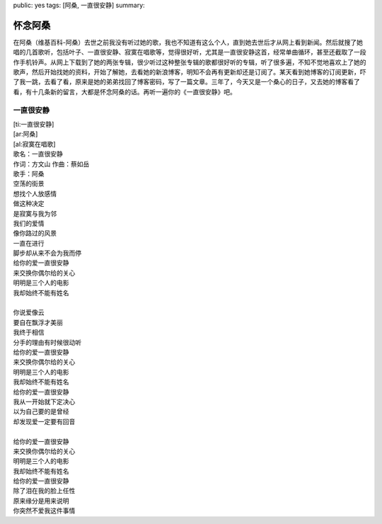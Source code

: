public: yes
tags: [阿桑, 一直很安静]
summary: 

怀念阿桑
========

在阿桑（维基百科-阿桑）去世之前我没有听过她的歌，我也不知道有这么个人，直到她去世后才从网上看到新闻。然后就搜了她唱的几首歌听，包括叶子、一直很安静、寂寞在唱歌等，觉得很好听，尤其是一直很安静这首，经常单曲循环，甚至还截取了一段作手机铃声。从网上下载到了她的两张专辑，很少听过这种整张专辑的歌都很好听的专辑，听了很多遍，不知不觉地喜欢上了她的歌声，然后开始找她的资料，开始了解她，去看她的新浪博客，明知不会再有更新却还是订阅了。某天看到她博客的订阅更新，吓了我一跳，去看了看，原来是她的弟弟找回了博客密码，写了一篇文章。三年了，今天又是一个桑心的日子，又去她的博客看了看，有十几条新的留言，大都是怀念阿桑的话。再听一遍你的《一直很安静》吧。


一直很安静
-----------

| [ti:一直很安静] 
| [ar:阿桑] 
| [al:寂寞在唱歌] 
| 歌名：一直很安静
| 作词：方文山 作曲：蔡如岳
| 歌手：阿桑

| 空荡的街景
| 想找个人放感情
| 做这种决定
| 是寂寞与我为邻
| 我们的爱情
| 像你路过的风景
| 一直在进行
| 脚步却从来不会为我而停
| 给你的爱一直很安静
| 来交换你偶尔给的关心
| 明明是三个人的电影
| 我却始终不能有姓名
| 
| 你说爱像云
| 要自在飘浮才美丽
| 我终于相信
| 分手的理由有时候很动听
| 给你的爱一直很安静
| 来交换你偶尔给的关心
| 明明是三个人的电影
| 我却始终不能有姓名
| 给你的爱一直很安静
| 我从一开始就下定决心
| 以为自己要的是曾经
| 却发现爱一定要有回音
| 
| 给你的爱一直很安静
| 来交换你偶尔给的关心
| 明明是三个人的电影
| 我却始终不能有姓名 
| 给你的爱一直很安静
| 除了泪在我的脸上任性
| 原来缘分是用来说明
| 你突然不爱我这件事情

